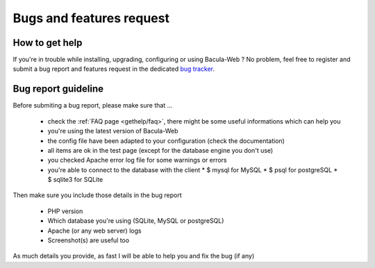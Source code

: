 .. _gethelp/support:

#########################
Bugs and features request
#########################

***************
How to get help
***************

If you're in trouble while installing, upgrading, configuring or using Bacula-Web ?
No problem, feel free to register and submit a bug report and features request in the dedicated `bug tracker`_.

.. _bug tracker: http://bugs.bacula-web.org

********************
Bug report guideline
********************

Before submiting a bug report, please make sure that ...

  * check the :ref:`FAQ page <gethelp/faq>`, there might be some useful informations which can help you
  * you're using the latest version of Bacula-Web
  * the config file have been adapted to your configuration (check the documentation)
  * all items are ok in the test page (except for the database engine you don't use)
  * you checked Apache error log file for some warnings or errors
  * you're able to connect to the database with the client
    * $ mysql for MySQL
    * $ psql for postgreSQL
    * $ sqlite3 for SQLite

Then make sure you include those details in the bug report

  * PHP version
  * Which database you're using (SQLite, MySQL or postgreSQL)
  * Apache (or any web server) logs
  * Screenshot(s) are useful too

As much details you provide, as fast I will be able to help you and fix the bug (if any)
